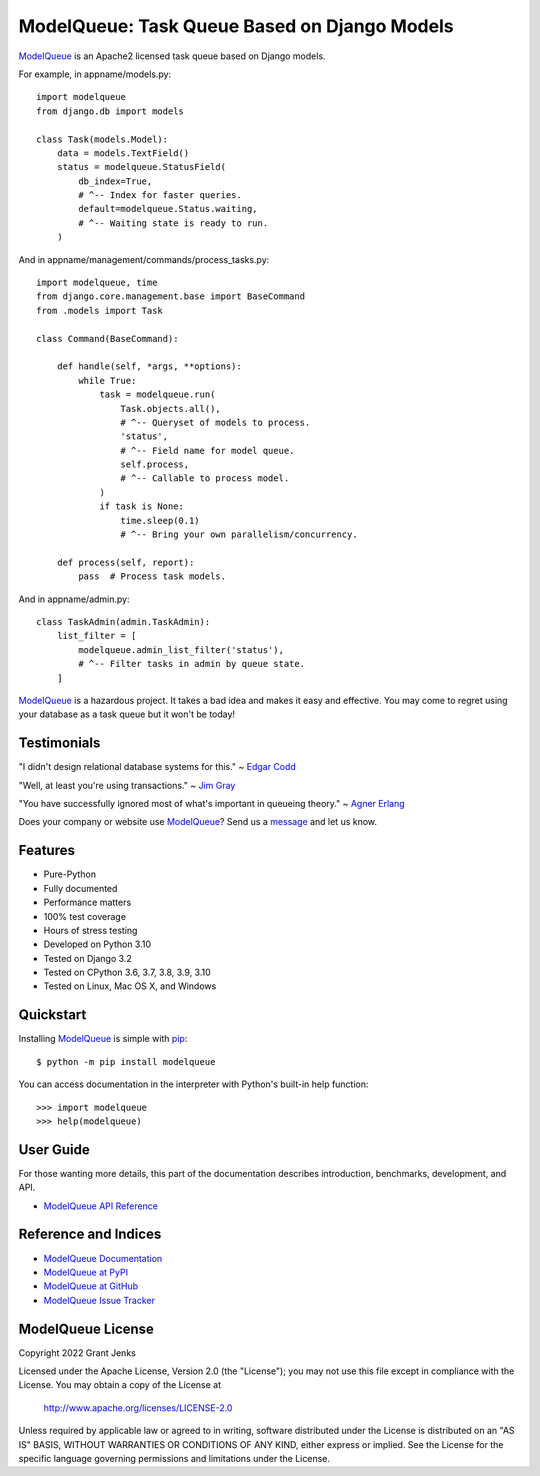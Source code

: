 ModelQueue: Task Queue Based on Django Models
=============================================

`ModelQueue`_ is an Apache2 licensed task queue based on Django models.

For example, in appname/models.py::

    import modelqueue
    from django.db import models

    class Task(models.Model):
        data = models.TextField()
        status = modelqueue.StatusField(
            db_index=True,
            # ^-- Index for faster queries.
            default=modelqueue.Status.waiting,
            # ^-- Waiting state is ready to run.
        )

And in appname/management/commands/process_tasks.py::

    import modelqueue, time
    from django.core.management.base import BaseCommand
    from .models import Task

    class Command(BaseCommand):

        def handle(self, *args, **options):
            while True:
                task = modelqueue.run(
                    Task.objects.all(),
                    # ^-- Queryset of models to process.
                    'status',
                    # ^-- Field name for model queue.
                    self.process,
                    # ^-- Callable to process model.
                )
                if task is None:
                    time.sleep(0.1)
                    # ^-- Bring your own parallelism/concurrency.

        def process(self, report):
            pass  # Process task models.

And in appname/admin.py::

    class TaskAdmin(admin.TaskAdmin):
        list_filter = [
            modelqueue.admin_list_filter('status'),
            # ^-- Filter tasks in admin by queue state.
        ]

`ModelQueue`_ is a hazardous project. It takes a bad idea and makes it easy and
effective. You may come to regret using your database as a task queue but it
won't be today!

Testimonials
------------

"I didn't design relational database systems for this." ~ `Edgar Codd`_

"Well, at least you're using transactions." ~ `Jim Gray`_

"You have successfully ignored most of what's important in queueing theory." ~
`Agner Erlang`_

.. _`Edgar Codd`: https://en.wikipedia.org/wiki/Edgar_F._Codd
.. _`Jim Gray`: https://en.wikipedia.org/wiki/Jim_Gray_(computer_scientist)
.. _`Agner Erlang`: https://en.wikipedia.org/wiki/Agner_Krarup_Erlang

Does your company or website use `ModelQueue`_? Send us a `message
<contact@grantjenks.com>`_ and let us know.

Features
--------

- Pure-Python
- Fully documented
- Performance matters
- 100% test coverage
- Hours of stress testing
- Developed on Python 3.10
- Tested on Django 3.2
- Tested on CPython 3.6, 3.7, 3.8, 3.9, 3.10
- Tested on Linux, Mac OS X, and Windows

.. image:: https://api.travis-ci.org/grantjenks/django-modelqueue.svg?branch=master
    :target: http://www.grantjenks.com/docs/modelqueue/

.. image:: https://ci.appveyor.com/api/projects/status/github/grantjenks/django-modelqueue?branch=master&svg=true
    :target: http://www.grantjenks.com/docs/modelqueue/

Quickstart
----------

Installing `ModelQueue`_ is simple with `pip
<https://pypi.org/project/pip/>`_::

    $ python -m pip install modelqueue

You can access documentation in the interpreter with Python's built-in help
function::

    >>> import modelqueue
    >>> help(modelqueue)

User Guide
----------

For those wanting more details, this part of the documentation describes
introduction, benchmarks, development, and API.

* `ModelQueue API Reference`_

.. _`ModelQueue API Reference`: http://www.grantjenks.com/docs/modelqueue/api.html

Reference and Indices
---------------------

* `ModelQueue Documentation`_
* `ModelQueue at PyPI`_
* `ModelQueue at GitHub`_
* `ModelQueue Issue Tracker`_

.. _`ModelQueue Documentation`: http://www.grantjenks.com/docs/modelqueue/
.. _`ModelQueue at PyPI`: https://pypi.python.org/pypi/modelqueue/
.. _`ModelQueue at GitHub`: https://github.com/grantjenks/django-modelqueue/
.. _`ModelQueue Issue Tracker`: https://github.com/grantjenks/django-modelqueue/issues/

ModelQueue License
------------------

Copyright 2022 Grant Jenks

Licensed under the Apache License, Version 2.0 (the "License");
you may not use this file except in compliance with the License.
You may obtain a copy of the License at

    http://www.apache.org/licenses/LICENSE-2.0

Unless required by applicable law or agreed to in writing, software
distributed under the License is distributed on an "AS IS" BASIS,
WITHOUT WARRANTIES OR CONDITIONS OF ANY KIND, either express or implied.
See the License for the specific language governing permissions and
limitations under the License.

.. _`ModelQueue`: http://www.grantjenks.com/docs/modelqueue/
